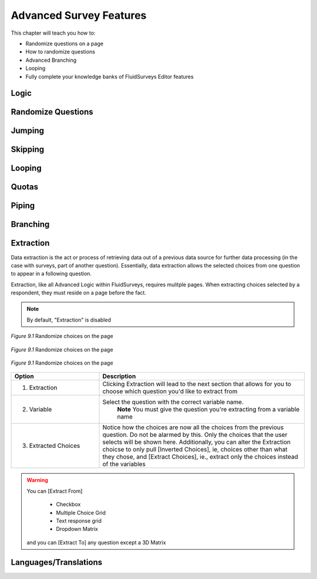.. _Advanced Features:

Advanced Survey Features
------------------------

This chapter will teach you how to:

* Randomize questions on a page
* How to randomize questions
* Advanced Branching
* Looping
* Fully complete your knowledge banks of FluidSurveys Editor features

Logic
^^^^^

Randomize Questions
^^^^^^^^^^^^^^^^^^^

Jumping
^^^^^^^

Skipping
^^^^^^^^

Looping
^^^^^^^

Quotas
^^^^^^

Piping
^^^^^^

Branching
^^^^^^^^^

Extraction
^^^^^^^^^^

Data extraction is the act or process of retrieving data out of a previous data source for further data processing (in the case with surveys, part of another question). Essentially, data extraction allows the selected choices from one question to appear in a following question. 

Extraction, like all Advanced Logic within FluidSurveys, requires mulitple pages. When extracting choices selected by a respondent, they must reside on a page before the fact.

.. note::

	By default, "Extraction" is disabled

.. figure:: ../../resources/editor/click_extraction.png
	:align: center
	:scale: 70%
	:alt: Randomize questions on the page
	:class: screenshot

	*Figure 9.1* Randomize choices on the page

.. figure:: ../../resources/editor/select_variable.png
	:align: center
	:scale: 70%
	:alt: Randomize questions on the page
	:class: screenshot

	*Figure 9.1* Randomize choices on the page

.. figure:: ../../resources/editor/final_step.png
	:align: center
	:scale: 70%
	:alt: Randomize questions on the page
	:class: screenshot

	*Figure 9.1* Randomize choices on the page

.. list-table:: 
	:widths: 30 70
	:header-rows: 1

	* - Option
	  - Description
	* - 1. Extraction
	  - Clicking Extraction will lead to the next section that allows for you to choose which question you'd like to extract from
	* - 2. Variable
	  - Select the question with the correct variable name. 
		**Note** You must give the question you're extracting from a variable name
	* -  3. Extracted Choices
	  - Notice how the choices are now all the choices from the previous question. Do not be alarmed by this. Only the choices that the user selects will be shown here. Additionally, you can alter the Extraction choicse to only pull [Inverted Choices], ie, choices other than what they chose, and [Extract Choices], ie., extract only the choices instead of the variables

.. warning::

	You can [Extract From] 

		* Checkbox
		* Multiple Choice Grid
		* Text response grid
		* Dropdown Matrix

	and you can [Extract To] any question except a 3D Matrix


Languages/Translations
^^^^^^^^^^^^^^^^^^^^^^